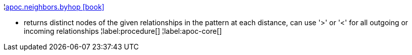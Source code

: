 ¦xref::overview/apoc.neighbors/apoc.neighbors.byhop.adoc[apoc.neighbors.byhop icon:book[]] +

 - returns distinct nodes of the given relationships in the pattern at each distance, can use '>' or '<' for all outgoing or incoming relationships
¦label:procedure[]
¦label:apoc-core[]

